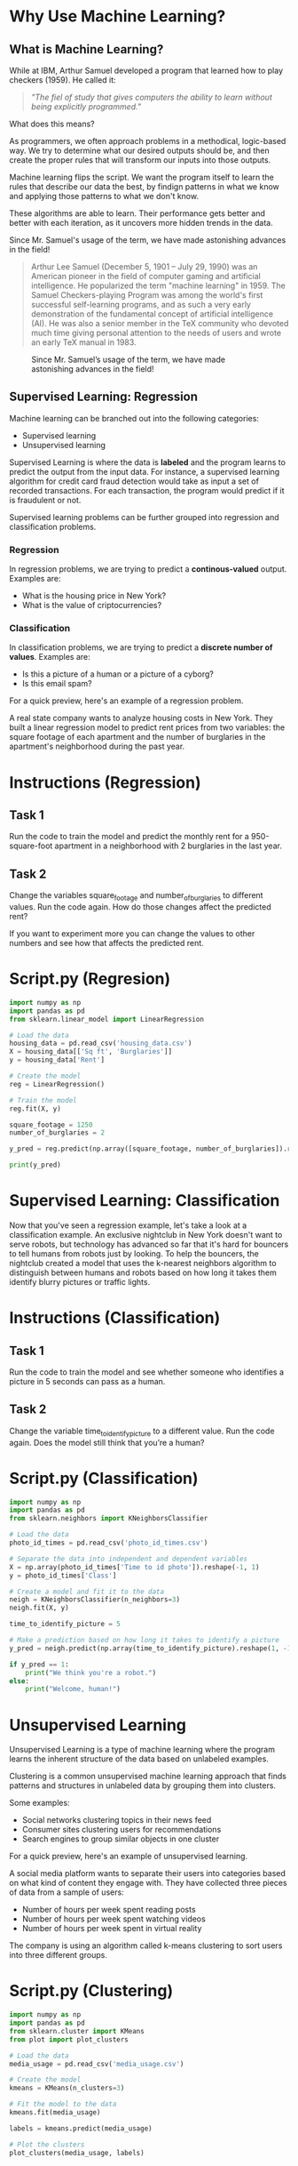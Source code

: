 
* Why Use Machine Learning?
** What is Machine Learning?
While at IBM, Arthur Samuel developed a program that learned how to play checkers (1959). He called it:
#+begin_quote
/"The fiel of study that gives computers the ability to learn without being explicitly programmed."/
#+end_quote
What does this means?

As programmers, we often approach problems in a methodical, logic-based way. We try to determine what our desired outputs should be, and then create the proper rules that will transform our inputs into those outputs.

Machine learning flips the script. We want the program itself to learn the rules that describe our data the best, by findign patterns in what we know and applying those patterns to what we don't know.

These algorithms are able to learn. Their performance gets better and better with each iteration, as it uncovers more hidden trends in the data.

Since Mr. Samuel's usage of the term, we have made astonishing advances in the field!

#+begin_quote
Arthur Lee Samuel (December 5, 1901 – July 29, 1990) was an American pioneer in the field of computer gaming and artificial intelligence. He popularized the term "machine learning" in 1959. The Samuel Checkers-playing Program was among the world's first successful self-learning programs, and as such a very early demonstration of the fundamental concept of artificial intelligence (AI). He was also a senior member in the TeX community who devoted much time giving personal attention to the needs of users and wrote an early TeX manual in 1983.
#+end_quote

#+CAPTION: Since Mr. Samuel’s usage of the term, we have made astonishing advances in the field!
#+NAME: Since Arthur Samuel (1949)
[[./since arthur.png]]

** Supervised Learning: Regression
Machine learning can be branched out into the following categories:

    - Supervised learning
    - Unsupervised learning

Supervised Learning is where the data is *labeled* and the program learns to predict the output from the input data. For instance, a supervised learning algorithm for credit card fraud detection would take as input a set of recorded transactions. For each transaction, the program would predict if it is fraudulent or not.

Supervised learning problems can be further grouped into regression and classification problems.

*** Regression
In regression problems, we are trying to predict a *continous-valued* output. Examples are:

    - What is the housing price in New York?
    - What is the value of criptocurrencies?

*** Classification
In classification problems, we are trying to predict a *discrete number of values*. Examples are:

    - Is this a picture of a human or a picture of a cyborg?
    - Is this email spam?

For a quick preview, here's an example of a regression problem.

A real state company wants to analyze housing costs in New York. They built a linear regression model to predict rent prices from two variables: the square footage of each apartment and the number of burglaries in the apartment's neighborhood during the past year.

* Instructions (Regression)
** Task 1
Run the code to train the model and predict the monthly rent for a 950-square-foot apartment in a neighborhood with 2 burglaries in the last year.

** Task 2
Change the variables square_footage and number_of_burglaries to different values. Run the code again. How do those changes affect the predicted rent?

If you want to experiment more you can change the values to other numbers and see how that affects the predicted rent.

* Script.py (Regresion)

#+begin_src python :results output
import numpy as np
import pandas as pd
from sklearn.linear_model import LinearRegression

# Load the data
housing_data = pd.read_csv('housing_data.csv')
X = housing_data[['Sq ft', 'Burglaries']]
y = housing_data['Rent']

# Create the model
reg = LinearRegression()

# Train the model
reg.fit(X, y)

square_footage = 1250
number_of_burglaries = 2

y_pred = reg.predict(np.array([square_footage, number_of_burglaries]).reshape(1, 2))

print(y_pred)

#+end_src

#+RESULTS:
: [2962.382194]

* Supervised Learning: Classification
Now that you've seen a regression example, let's take a look at a classification example.
An exclusive nightclub in New York doesn't want to serve robots, but technology has advanced so far that it's hard for bouncers to tell humans from robots just by looking. To help the bouncers, the nightclub created a model that uses the k-nearest neighbors algorithm to distinguish between humans and robots based on how long it takes them identify blurry pictures or traffic lights.

* Instructions (Classification)
** Task 1
Run the code to train the model and see whether someone who identifies a picture in 5 seconds can pass as a human.

** Task 2
Change the variable time_to_identify_picture to a different value. Run the code again. Does the model still think that you’re a human?

* Script.py (Classification)

#+begin_src python :results output
import numpy as np
import pandas as pd
from sklearn.neighbors import KNeighborsClassifier

# Load the data
photo_id_times = pd.read_csv('photo_id_times.csv')

# Separate the data into independent and dependent variables
X = np.array(photo_id_times['Time to id photo']).reshape(-1, 1)
y = photo_id_times['Class']

# Create a model and fit it to the data
neigh = KNeighborsClassifier(n_neighbors=3)
neigh.fit(X, y)

time_to_identify_picture = 5

# Make a prediction based on how long it takes to identify a picture
y_pred = neigh.predict(np.array(time_to_identify_picture).reshape(1, -1))

if y_pred == 1:
    print("We think you're a robot.")
else:
    print("Welcome, human!")

#+end_src

#+RESULTS:
: Welcome, human!

* Unsupervised Learning
Unsupervised Learning is a type of machine learning where the program learns the inherent structure of the data based on unlabeled examples.

Clustering is a common unsupervised machine learning approach that finds patterns and structures in unlabeled data by grouping them into clusters.

Some examples:

    - Social networks clustering topics in their news feed
    - Consumer sites clustering users for recommendations
    - Search engines to group similar objects in one cluster

For a quick preview, here's an example of unsupervised learning.

A social media platform wants to separate their users into categories based on what kind of content they engage with. They have collected three pieces of data from a sample of users:

    - Number of hours per week spent reading posts
    - Number of hours per week spent watching videos
    - Number of hours per week spent in virtual reality

The company is using an algorithm called k-means clustering to sort users into three different groups.

* Script.py (Clustering)

#+begin_src python
import numpy as np
import pandas as pd
from sklearn.cluster import KMeans
from plot import plot_clusters

# Load the data
media_usage = pd.read_csv('media_usage.csv')

# Create the model
kmeans = KMeans(n_clusters=3)

# Fit the model to the data
kmeans.fit(media_usage)

labels = kmeans.predict(media_usage)

# Plot the clusters
plot_clusters(media_usage, labels)

#+end_src

#+RESULTS:
: None
